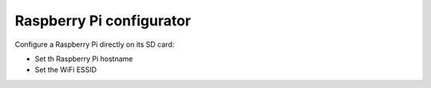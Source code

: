 Raspberry Pi configurator
======================================


Configure a Raspberry Pi directly on its SD card:

* Set th Raspberry Pi hostname
* Set the WiFi ESSID

